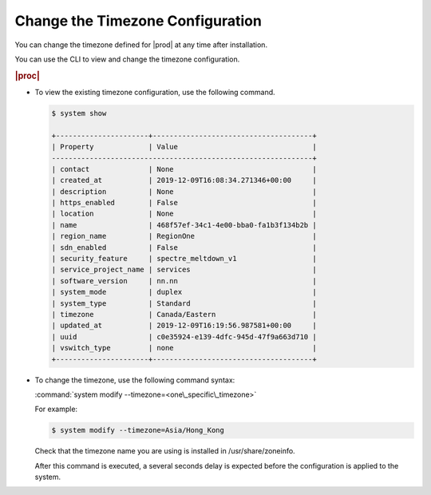 
.. nur1552673269771
.. _changing-the-timezone-configuration:

=================================
Change the Timezone Configuration
=================================

You can change the timezone defined for |prod| at any time after installation.

You can use the CLI to view and change the timezone configuration.

.. rubric:: |proc|

-   To view the existing timezone configuration, use the following command.

    .. code-block:: none

        $ system show

        +----------------------+--------------------------------------+
        | Property             | Value                                |
        --------------------------------------------------------------+
        | contact              | None                                 |
        | created_at           | 2019-12-09T16:08:34.271346+00:00     |
        | description          | None                                 |
        | https_enabled        | False                                |
        | location             | None                                 |
        | name                 | 468f57ef-34c1-4e00-bba0-fa1b3f134b2b |
        | region_name          | RegionOne                            |
        | sdn_enabled          | False                                |
        | security_feature     | spectre_meltdown_v1                  |
        | service_project_name | services                             |
        | software_version     | nn.nn                                |
        | system_mode          | duplex                               |
        | system_type          | Standard                             |
        | timezone             | Canada/Eastern                       |
        | updated_at           | 2019-12-09T16:19:56.987581+00:00     |
        | uuid                 | c0e35924-e139-4dfc-945d-47f9a663d710 |
        | vswitch_type         | none                                 |
        +----------------------+--------------------------------------+


-   To change the timezone, use the following command syntax:

    :command:`system modify --timezone=<one\_specific\_timezone>`

    For example:

    .. code-block:: none

        $ system modify --timezone=Asia/Hong_Kong

    Check that the timezone name you are using is installed in /usr/share/zoneinfo.

    After this command is executed, a several seconds delay is expected before
    the configuration is applied to the system.